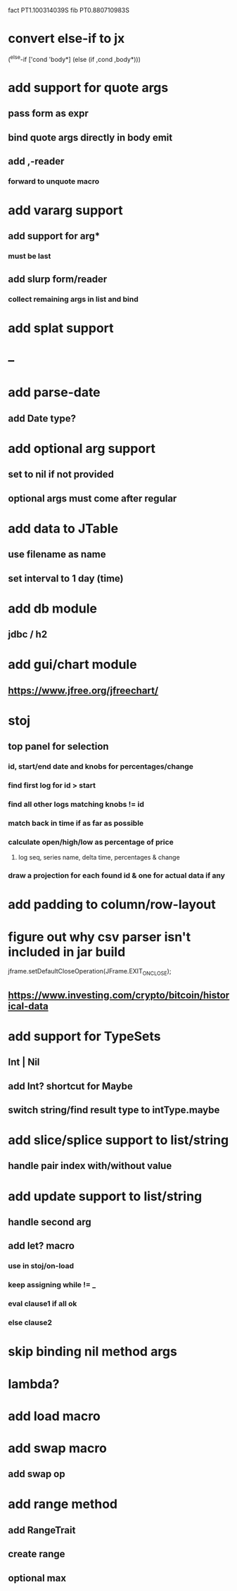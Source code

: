 fact PT1.100314039S
fib PT0.880710983S

* convert else-if to jx

(^else-if ['cond 'body*]
  (else (if ,cond ,body*)))

* add support for quote args
** pass form as expr
** bind quote args directly in body emit
** add ,-reader
*** forward to unquote macro

* add vararg support
** add support for arg*
*** must be last
** add slurp form/reader
*** collect remaining args in list and bind

* add splat support

* --

* add parse-date
** add Date type?

* add optional arg support
** set to nil if not provided
** optional args must come after regular

* add data to JTable
** use filename as name
** set interval to 1 day (time)

* add db module
** jdbc / h2

* add gui/chart module
** https://www.jfree.org/jfreechart/

* stoj
** top panel for selection
*** id, start/end date and knobs for percentages/change
*** find first log for id > start
*** find all other logs matching knobs != id
*** match back in time if as far as possible
*** calculate open/high/low as percentage of price
**** log seq, series name, delta time, percentages & change
*** draw a projection for each found id & one for actual data if any

* add padding to column/row-layout
* figure out why csv parser isn't included in jar build

jframe.setDefaultCloseOperation(JFrame.EXIT_ON_CLOSE);

** https://www.investing.com/crypto/bitcoin/historical-data

* add support for TypeSets
** Int | Nil
** add Int? shortcut for Maybe
** switch string/find result type to intType.maybe

* add slice/splice support to list/string
** handle pair index with/without value

* add update support to list/string
** handle second arg

** add let? macro
*** use in stoj/on-load
*** keep assigning while != _
*** eval clause1 if all ok
*** else clause2

* skip binding nil method args

* lambda?

* add load macro

* add swap macro
** add swap op

* add range method
** add RangeTrait
** create range
** optional max